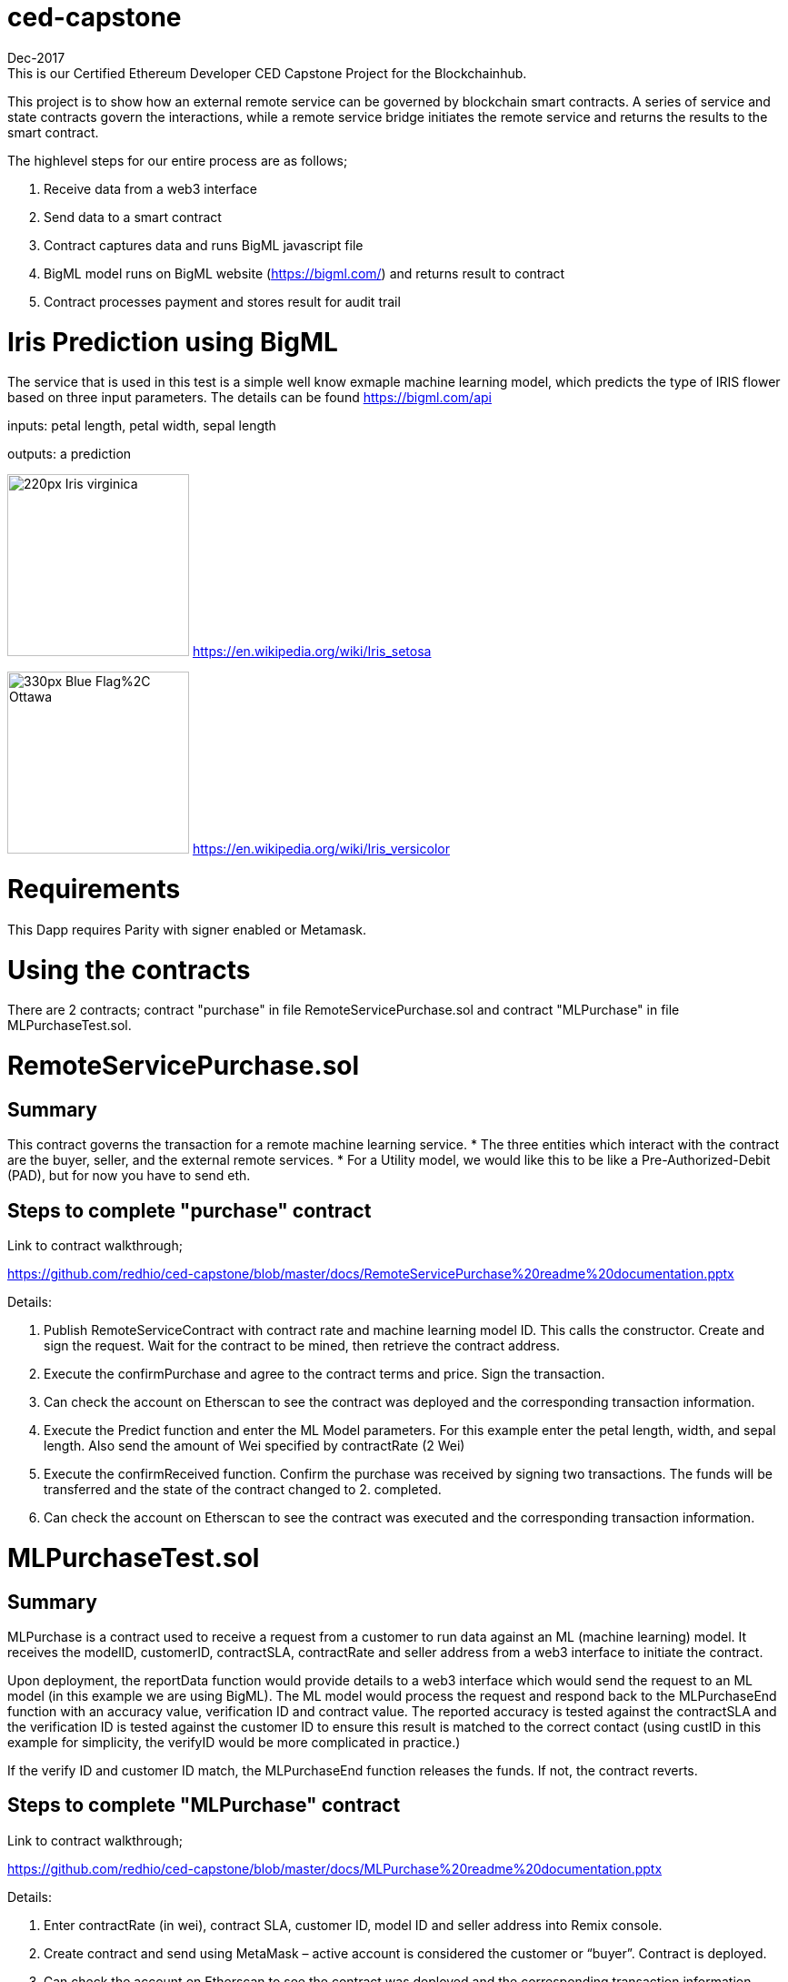 = ced-capstone
Dec-2017
This is our Certified Ethereum Developer CED Capstone Project for the Blockchainhub.

This project is to show how an external remote service can be governed by blockchain smart contracts.  
A series of service and state contracts govern the interactions, while a remote service bridge initiates the remote service and returns the results to the smart contract.

The highlevel steps for our entire process are as follows;

  1.  Receive data from a web3 interface

  2.  Send data to a smart contract

  3.  Contract captures data and runs BigML javascript file

  4.  BigML model runs on BigML website (https://bigml.com/) and returns result to contract

  5.  Contract processes payment and stores result for audit trail

= Iris Prediction using BigML
The service that is used in this test is a simple well know exmaple machine learning model, which predicts the type of IRIS flower based on three input parameters.  The details can be found https://bigml.com/api

inputs: petal length, petal width, sepal length

outputs: a prediction

image:https://upload.wikimedia.org/wikipedia/commons/thumb/9/9f/Iris_virginica.jpg/220px-Iris_virginica.jpg[title="ced-capstone-setosa",width="200", height="200"]
https://en.wikipedia.org/wiki/Iris_setosa

image:https://upload.wikimedia.org/wikipedia/commons/thumb/2/27/Blue_Flag%2C_Ottawa.jpg/330px-Blue_Flag%2C_Ottawa.jpg[title="ced-capstone-versicolor",width="200", height="200"]
https://en.wikipedia.org/wiki/Iris_versicolor

= Requirements

This Dapp requires Parity with signer enabled or Metamask.

= Using the contracts
There are 2 contracts; contract "purchase" in file RemoteServicePurchase.sol and contract "MLPurchase" in file MLPurchaseTest.sol.  

= RemoteServicePurchase.sol

== Summary

This contract governs the transaction for a remote machine learning service.  
* The three entities which interact with the contract are the buyer, seller, and the external remote services.
*  For a Utility model, we would like this to be like a Pre-Authorized-Debit (PAD), but for now you have to send eth.

== Steps to complete "purchase" contract

Link to contract walkthrough;

https://github.com/redhio/ced-capstone/blob/master/docs/RemoteServicePurchase%20readme%20documentation.pptx

Details:

1.  Publish RemoteServiceContract with contract rate and machine learning model ID.  This calls the constructor. Create and sign the request.  Wait for the contract to be mined, then retrieve the contract address.

2. Execute the confirmPurchase and agree to the contract terms and price. Sign the transaction.  

3. Can check the account on Etherscan to see the contract was deployed and the corresponding transaction information.

4. Execute the Predict function and enter the ML Model parameters.  For this example enter the petal length, width, and sepal length.  Also send the amount of Wei specified by contractRate (2 Wei)

5. Execute the confirmReceived function.  Confirm the purchase was received by signing two transactions.  The funds will be transferred and the state of the contract changed to 2. completed.

6. Can check the account on Etherscan to see the contract was executed and the corresponding transaction information.


= MLPurchaseTest.sol

== Summary

MLPurchase is a contract used to receive a request from a customer to run data against an ML (machine learning) model.
It receives the modelID, customerID, contractSLA, contractRate and seller address from a web3 interface to initiate the contract.

Upon deployment, the reportData function would provide details to a web3 interface which would send the request to an ML model (in this example we are using BigML).
The ML model would process the request and respond back to the MLPurchaseEnd function with an accuracy value, verification ID and contract value.  The reported accuracy is tested against the contractSLA and 
the verification ID is tested against the customer ID to ensure this result is matched to the correct contact (using custID in this example for simplicity, the verifyID
would be more complicated in practice.)

If the verify ID and customer ID match, the MLPurchaseEnd function releases the funds.  If not, the contract reverts.

== Steps to complete "MLPurchase" contract

Link to contract walkthrough;

https://github.com/redhio/ced-capstone/blob/master/docs/MLPurchase%20readme%20documentation.pptx

Details:

1.  Enter contractRate (in wei), contract SLA, customer ID, model ID and seller address into Remix console.

2.  Create contract and send using MetaMask – active account is considered the customer or “buyer”.  Contract is deployed.

3.  Can check the account on Etherscan to see the contract was deployed and the corresponding transaction information.

4.  Can use the report function to see the data posted to the contract.  This information would also be sent to the ML model 
using a web3 interface.

5.  Can see seller address was captured but the verifyID and MlAcc values have not been passed yet.

6.  Complete the purchase by populating the MLPurchaseEnd prompt with the verifyID and MLAcc values.  For this example           verifyID is custID.  Also, the amount of wei sent should match the ContractRate.  Validation ensure the correct amount is     entered into contract.

7.  Purchase is complete.  Can see the value was sent to the seller’s account on Etherscan and the MLAcc and VerifyID have       been stored in the contract.

